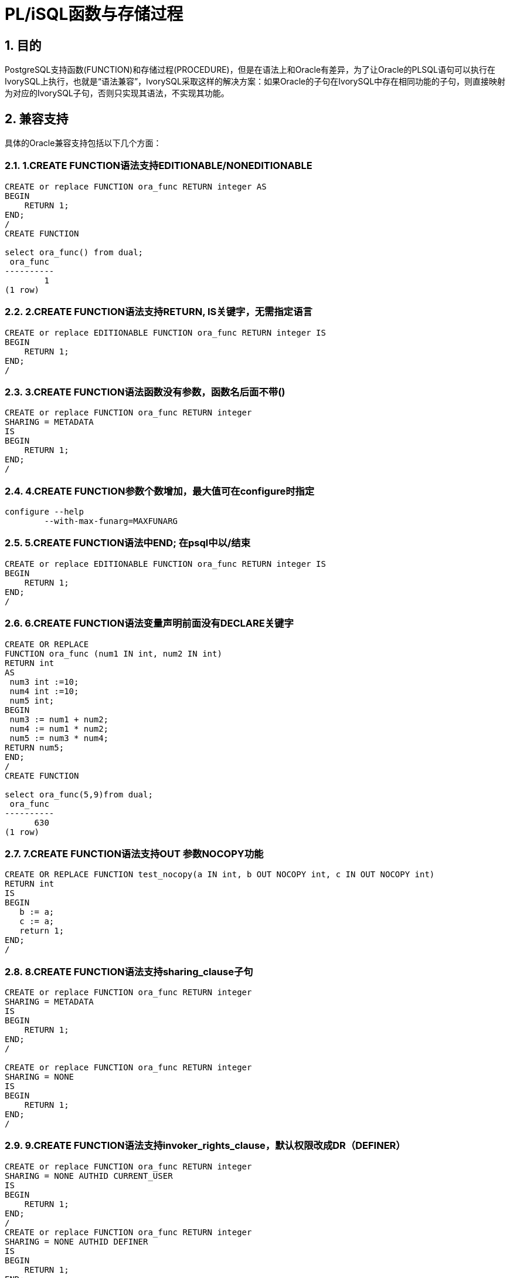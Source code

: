 :sectnums:
:sectnumlevels: 5

:imagesdir: ./_images

= PL/iSQL函数与存储过程

== 目的

PostgreSQL支持函数(FUNCTION)和存储过程(PROCEDURE)，但是在语法上和Oracle有差异，为了让Oracle的PLSQL语句可以执行在IvorySQL上执行，也就是“语法兼容”，IvorySQL采取这样的解决方案：如果Oracle的子句在IvorySQL中存在相同功能的子句，则直接映射为对应的IvorySQL子句，否则只实现其语法，不实现其功能。

== 兼容支持

具体的Oracle兼容支持包括以下几个方面：

=== 1.CREATE FUNCTION语法支持EDITIONABLE/NONEDITIONABLE

```
CREATE or replace FUNCTION ora_func RETURN integer AS
BEGIN    
    RETURN 1;
END;
/
CREATE FUNCTION

select ora_func() from dual;
 ora_func 
----------
        1
(1 row)
```

=== 2.CREATE FUNCTION语法支持RETURN, IS关键字，无需指定语言

```
CREATE or replace EDITIONABLE FUNCTION ora_func RETURN integer IS
BEGIN
    RETURN 1;
END;
/
```

=== 3.CREATE FUNCTION语法函数没有参数，函数名后面不带()

```
CREATE or replace FUNCTION ora_func RETURN integer
SHARING = METADATA
IS
BEGIN
    RETURN 1;
END;
/
```

=== 4.CREATE FUNCTION参数个数增加，最大值可在configure时指定

```
configure --help
	--with-max-funarg=MAXFUNARG
```

=== 5.CREATE FUNCTION语法中END; 在psql中以/结束

```
CREATE or replace EDITIONABLE FUNCTION ora_func RETURN integer IS
BEGIN
    RETURN 1;
END;
/
```

=== 6.CREATE FUNCTION语法变量声明前面没有DECLARE关键字

```
CREATE OR REPLACE
FUNCTION ora_func (num1 IN int, num2 IN int)
RETURN int
AS
 num3 int :=10;
 num4 int :=10;
 num5 int;
BEGIN
 num3 := num1 + num2;
 num4 := num1 * num2;
 num5 := num3 * num4;
RETURN num5;
END;
/
CREATE FUNCTION

select ora_func(5,9)from dual;
 ora_func
----------
      630
(1 row)
```

=== 7.CREATE FUNCTION语法支持OUT 参数NOCOPY功能

```
CREATE OR REPLACE FUNCTION test_nocopy(a IN int, b OUT NOCOPY int, c IN OUT NOCOPY int)
RETURN int
IS
BEGIN 
   b := a;
   c := a;
   return 1;
END;
/
```

=== 8.CREATE FUNCTION语法支持sharing_clause子句

```
CREATE or replace FUNCTION ora_func RETURN integer
SHARING = METADATA
IS
BEGIN
    RETURN 1;
END;
/

CREATE or replace FUNCTION ora_func RETURN integer
SHARING = NONE
IS
BEGIN
    RETURN 1;
END;
/
```

=== 9.CREATE FUNCTION语法支持invoker_rights_clause，默认权限改成DR（DEFINER）

```
CREATE or replace FUNCTION ora_func RETURN integer
SHARING = NONE AUTHID CURRENT_USER
IS
BEGIN
    RETURN 1;
END;
/
CREATE or replace FUNCTION ora_func RETURN integer
SHARING = NONE AUTHID DEFINER
IS
BEGIN
    RETURN 1;
END;
/
```

=== 10.CREATE FUNCTION语法支持ACCESSIBLE BY

```
CREATE or replace FUNCTION ora_func RETURN integer
SHARING = NONE AUTHID DEFINER ACCESSIBLE BY ( B )
IS
BEGIN
    RETURN 1;
END;
/
CREATE or replace FUNCTION ora_func RETURN integer
SHARING = NONE AUTHID DEFINER ACCESSIBLE BY ( A.B )
IS
BEGIN
    RETURN 1;
END;
/
CREATE or replace FUNCTION ora_func RETURN integer
SHARING = NONE AUTHID DEFINER ACCESSIBLE BY ( FUNCTION A.B )
IS
BEGIN
    RETURN 1;
END;
/
CREATE or replace FUNCTION ora_func RETURN integer
SHARING = NONE AUTHID DEFINER
ACCESSIBLE BY ( FUNCTION A.B, PROCEDURE C.D )
IS
BEGIN
    RETURN 1;
END;
/
CREATE or replace FUNCTION ora_func RETURN integer
SHARING = NONE AUTHID DEFINER
ACCESSIBLE BY ( FUNCTION A.B, PROCEDURE C.D, PACKAGE E,
TRIGGER F, TYPE G )
IS
BEGIN
    RETURN 1;
END;
/
```

=== 11.CREATE FUNCTION语法支持DEFAULT COLLATION

```
CREATE or replace FUNCTION ora_func RETURN integer
SHARING = NONE AUTHID DEFINER
ACCESSIBLE BY ( FUNCTION A.B, PROCEDURE C.D )
DEFAULT COLLATION USING_NLS_COMP
IS
BEGIN
    RETURN 1;
END;
/
```

=== 12.CREATE FUNCTION语法支持deterministic_clause，功能与IvorySQL的IMMUTABLE相同

```
CREATE or replace FUNCTION ora_func RETURN integer
SHARING = NONE AUTHID DEFINER
ACCESSIBLE BY ( FUNCTION A.B, PROCEDURE C.D )
DEFAULT COLLATION USING_NLS_COMP
DETERMINISTIC
IS
BEGIN
    RETURN 1;
END;
/
```

=== 13.CREATE FUNCTION语法支持parallel_enable_clause，功能与IvorySQL的PARALLEL SAFE相同

```
CREATE or replace FUNCTION ora_func RETURN integer
SHARING = NONE AUTHID DEFINER
ACCESSIBLE BY ( FUNCTION A.B, PROCEDURE C.D )
DEFAULT COLLATION USING_NLS_COMP
DETERMINISTIC
PARALLEL_ENABLE
IS
BEGIN
    RETURN 1;
END;
/
```

=== 14.CREATE FUNCTION语法支持result_cache_clause子句

```
CREATE or replace FUNCTION ora_func RETURN integer
SHARING = NONE AUTHID DEFINER
ACCESSIBLE BY ( FUNCTION A.B, PROCEDURE C.D )
DEFAULT COLLATION USING_NLS_COMP
DETERMINISTIC
PARALLEL_ENABLE ( PARTITION A BY RANGE ( B, C ) CLUSTER A BY ( E,F ) )
RESULT_CACHE
IS
BEGIN
    RETURN 1;
END;
/
CREATE or replace FUNCTION ora_func RETURN integer
SHARING = NONE AUTHID DEFINER
ACCESSIBLE BY ( FUNCTION A.B, PROCEDURE C.D )
DEFAULT COLLATION USING_NLS_COMP
DETERMINISTIC
PARALLEL_ENABLE ( PARTITION A BY RANGE ( B, C ) CLUSTER A BY ( E,F ) )
RESULT_CACHE RELIES_ON ()
IS
BEGIN
    RETURN 1;
END;
/
CREATE or replace FUNCTION ora_func RETURN integer
SHARING = NONE AUTHID DEFINER
ACCESSIBLE BY ( FUNCTION A.B, PROCEDURE C.D )
DEFAULT COLLATION USING_NLS_COMP
DETERMINISTIC
PARALLEL_ENABLE ( PARTITION A BY RANGE ( B, C ) CLUSTER A BY ( E,F ) )
RESULT_CACHE RELIES_ON ( data_source1, data_source2)
IS
BEGIN
    RETURN 1;
END;
/
```

=== 15.CREATE FUNCTION语法支持aggregate_clause子句

```
CREATE or replace FUNCTION ora_func RETURN integer
SHARING = NONE AUTHID DEFINER
ACCESSIBLE BY ( FUNCTION A.B, PROCEDURE C.D )
DEFAULT COLLATION USING_NLS_COMP
DETERMINISTIC
PARALLEL_ENABLE ( PARTITION A BY RANGE ( B, C ) CLUSTER A BY ( E,F ) )
RESULT_CACHE RELIES_ON ( data_source1, data_source2)
AGGREGATE USING pg_catalog.int4
IS
BEGIN
    RETURN 1;
END;
/
CREATE or replace FUNCTION ora_func RETURN integer
SHARING = NONE AUTHID DEFINER
ACCESSIBLE BY ( FUNCTION A.B, PROCEDURE C.D )
DEFAULT COLLATION USING_NLS_COMP
DETERMINISTIC
PARALLEL_ENABLE ( PARTITION A BY RANGE ( B, C ) CLUSTER A BY ( E,F ) )
RESULT_CACHE RELIES_ON ( data_source1, data_source2)
AGGREGATE USING int
IS
BEGIN
    RETURN 1;
END;
/
```

=== 16.CREATE FUNCTION语法支持pipelined_clause子句

```
CREATE or replace FUNCTION ora_func RETURN integer
SHARING = NONE AUTHID DEFINER
ACCESSIBLE BY ( FUNCTION A.B, PROCEDURE C.D )
DEFAULT COLLATION USING_NLS_COMP
DETERMINISTIC
PARALLEL_ENABLE ( PARTITION A BY RANGE ( B, C ) CLUSTER A BY ( E,F ) )
RESULT_CACHE RELIES_ON ( data_source1, data_source2)
AGGREGATE USING int
PIPELINED
IS
BEGIN
    RETURN 1;
END;
/
```

=== 17.CREATE FUNCTION语法支持sql_macro_clause子句

```
CREATE or replace FUNCTION ora_func RETURN integer
SHARING = NONE AUTHID DEFINER
ACCESSIBLE BY ( FUNCTION A.B, PROCEDURE C.D )
DEFAULT COLLATION USING_NLS_COMP
DETERMINISTIC
PARALLEL_ENABLE ( PARTITION A BY RANGE ( B, C ) CLUSTER A BY ( E,F ) )
RESULT_CACHE RELIES_ON ( data_source1, data_source2)
AGGREGATE USING int
PIPELINED TABLE POLYMORPHIC USING pg_catalog.int4
SQL_MACRO
IS
BEGIN
    RETURN 1;
END;
/
```

=== 18.ALTER FUNCTION语法兼容

```
alter function public.test_func noneditionable;
alter function test_func compile;
alter function test_func compile debug;
alter function test_func compile debug sd = mv;
alter function test_func compile debug reuse settings;
```

=== 19.CREATE PROCEDURE语法支持EDITIONABLE/NONEDITIONABLE

```
CREATE OR REPLACE EDITIONABLE PROCEDURE ora_procedure
IS
        p integer := 20;
begin
        raise notice '%', p;
end;
/

CREATE OR REPLACE NONEDITIONABLE PROCEDURE ora_procedure
IS
        p integer := 20;
begin
        raise notice '%', p;
end;
/
```

=== 20.CREATE PROCEDURE语法函数没有参数，函数名后面不带()

```
CREATE OR REPLACE EDITIONABLE PROCEDURE ora_procedure
IS
        p integer := 20;  
begin
        raise notice '%', p;
end;
/
```

=== 21.CREATE PROCEDURE语法中END; 在psql中以/结束

```
CREATE OR REPLACE EDITIONABLE PROCEDURE ora_procedure
IS
        p integer := 20;  
begin
        raise notice '%', p;
end;
/
```

=== 22.CREATE PROCEDURE语法支持sharing_clause子句

```
CREATE OR REPLACE PROCEDURE ora_procedure
SHARING = METADATA
IS
        p integer := 20;
begin
        raise notice '%', p;
end;
/
CREATE OR REPLACE PROCEDURE ora_procedure
SHARING = NONE
IS
        p integer := 20;
begin
        raise notice '%', p;
end;
/
```

=== 23.CREATE PROCEDURE语法支持DEFAULT COLLATION子句

```
CREATE OR REPLACE PROCEDURE ora_procedure
SHARING = METADATA
DEFAULT COLLATION USING_NLS_COMP
IS
        p integer := 20;
begin
        raise notice '%', p;
end;
/
```

=== 24.CREATE PROCEDURE语法支持invoker_rights_clause子句

```
CREATE OR REPLACE PROCEDURE ora_procedure
SHARING = METADATA
DEFAULT COLLATION USING_NLS_COMP
AUTHID CURRENT_USER
IS
        p integer := 20;
begin
        raise notice '%', p;
end;
/
CREATE OR REPLACE PROCEDURE ora_procedure
SHARING = METADATA
DEFAULT COLLATION USING_NLS_COMP
AUTHID DEFINER
IS
        p integer := 20;
begin
        raise notice '%', p;
end;
/
```

=== 25.CREATE PROCEDURE语法支持ACCESSIBLE BY子句

```
CREATE OR REPLACE PROCEDURE ora_procedure
SHARING = METADATA
DEFAULT COLLATION USING_NLS_COMP
AUTHID CURRENT_USER
ACCESSIBLE BY ( B )
IS
        p integer := 20;
begin
        raise notice '%', p;
end;
/
CREATE OR REPLACE PROCEDURE ora_procedure
SHARING = METADATA
DEFAULT COLLATION USING_NLS_COMP
AUTHID CURRENT_USER
ACCESSIBLE BY ( A.B )
IS
        p integer := 20;
begin
        raise notice '%', p;
end;
/
CREATE OR REPLACE PROCEDURE ora_procedure
SHARING = METADATA
DEFAULT COLLATION USING_NLS_COMP
AUTHID CURRENT_USER
ACCESSIBLE BY ( FUNCTION A.B )
IS
        p integer := 20;
begin
        raise notice '%', p;
end;
/
CREATE OR REPLACE PROCEDURE ora_procedure
SHARING = METADATA
DEFAULT COLLATION USING_NLS_COMP
AUTHID CURRENT_USER
ACCESSIBLE BY ( FUNCTION A.B, PROCEDURE C.D )
IS
        p integer := 20;
begin
        raise notice '%', p;
end;
/
CREATE OR REPLACE PROCEDURE ora_procedure
SHARING = METADATA
DEFAULT COLLATION USING_NLS_COMP
AUTHID CURRENT_USER
ACCESSIBLE BY ( FUNCTION A.B, PROCEDURE C.D, PACKAGE E, TRIGGER F, TYPE G )
IS
        p integer := 20;
begin
        raise notice '%', p;
end;
/
```

=== 26.ALTER PROCEDURE语法兼容

```
alter procedure test_proc editionable;
alter procedure public.test_proc noneditionable;
alter procedure test_proc compile;
alter procedure test_proc compile debug;
alter procedure test_proc compile debug sd = mv;
alter procedure test_proc compile debug reuse settings;
```

=== 27.存储过程和函数没有参数，SELECT调用支持不带（）

```
create or replace function f_noparentheses
return int is
begin
return 11;
end;
/
select f_noparentheses from dual;

create or replace procedure protest
as 
begin
raise notice 'protest';
end;
/  
CALL protest();
```

=== 28.函数和存储过程相关的视图

```
相关视图位于文件 contrib/ivorysql_ora/src/sysview/sysview--1.0.sql 中，包括DBA_PROCEDURES，ALL_PROCEDURES，USER_PROCEDURES，DBA_SOURCE，ALL_SOURCE，USER_SOURCE，DBA_ARGUMENTS，ALL_ARGUMENTS，USER_ARGUMENTS等。
```

=== 29.支持--和/**/两种注释方法。

=== 30.pg_dump备份SQL脚本文件的备份格式时，在函数的定义最后增加一个斜线 /。